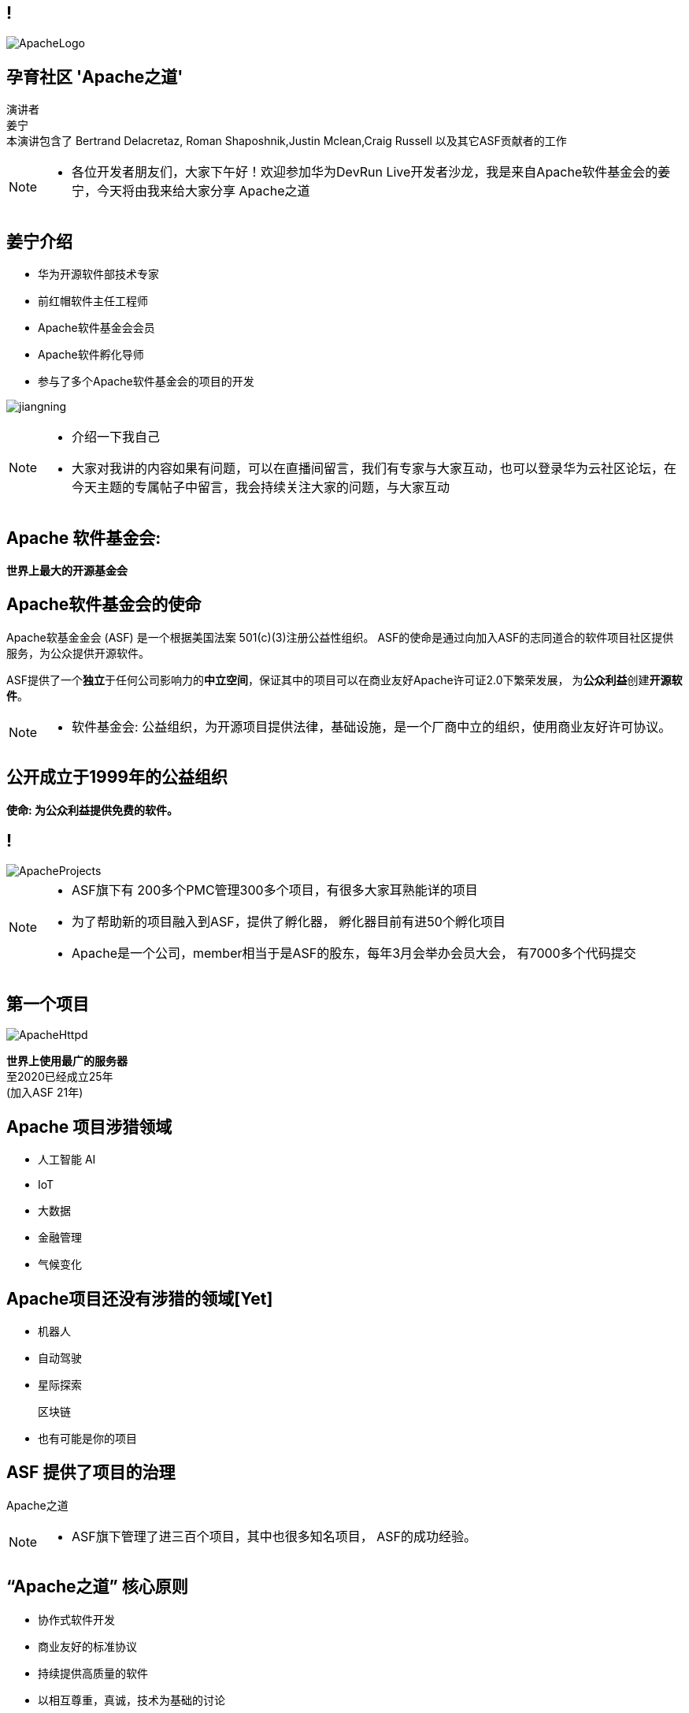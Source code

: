 ////

  Licensed to the Apache Software Foundation (ASF) under one or more
  contributor license agreements.  See the NOTICE file distributed with
  this work for additional information regarding copyright ownership.
  The ASF licenses this file to You under the Apache License, Version 2.0
  (the "License"); you may not use this file except in compliance with
  the License.  You may obtain a copy of the License at

      http://www.apache.org/licenses/LICENSE-2.0

  Unless required by applicable law or agreed to in writing, software
  distributed under the License is distributed on an "AS IS" BASIS,
  WITHOUT WARRANTIES OR CONDITIONS OF ANY KIND, either express or implied.
  See the License for the specific language governing permissions and
  limitations under the License.

////

== !
:revealjs_slidenumber: c/t
:revealjs_showslidenumber: speaker

:description: 介绍ASF以及Apache之道的45分钟演讲
:keywords: Apache之道
:authors: 演讲者 + \
姜宁 + \
本演讲包含了 Bertrand Delacretaz, Roman Shaposhnik,Justin Mclean,Craig Russell 以及其它ASF贡献者的工作
image::ApacheLogo.png[]


== 孕育社区 'Apache之道'
{authors} +

[NOTE.speaker]
--
* 各位开发者朋友们，大家下午好！欢迎参加华为DevRun Live开发者沙龙，我是来自Apache软件基金会的姜宁，今天将由我来给大家分享 Apache之道
--


== 姜宁介绍
[.twocolumns]
--
* 华为开源软件部技术专家
* 前红帽软件主任工程师
* Apache软件基金会会员
* Apache软件孵化导师
* 参与了多个Apache软件基金会的项目的开发

image:jiangning.jpg[]
--
[NOTE.speaker]
--
* 介绍一下我自己
* 大家对我讲的内容如果有问题，可以在直播间留言，我们有专家与大家互动，也可以登录华为云社区论坛，在今天主题的专属帖子中留言，我会持续关注大家的问题，与大家互动
--

== Apache 软件基金会:
[.big]#*世界上最大的开源基金会*#


== Apache软件基金会的使命
[.small]#Apache软基金金会 (ASF) 是一个根据美国法案 501(c)(3)注册公益性组织。
ASF的使命是通过向加入ASF的志同道合的软件项目社区提供服务，为公众提供开源软件。#

ASF提供了一个**独立**于任何公司影响力的**中立空间**，保证其中的项目可以在商业友好Apache许可证2.0下繁荣发展， 为**公众利益**创建**开源软件**。

[NOTE.speaker]
--
* 软件基金会: 公益组织，为开源项目提供法律，基础设施，是一个厂商中立的组织，使用商业友好许可协议。
--

== 公开成立于1999年的公益组织

[.big]#*使命: 为公众利益提供免费的软件。*#

== !
image::ApacheProjects.png[]

[NOTE.speaker]
--
* ASF旗下有 200多个PMC管理300多个项目，有很多大家耳熟能详的项目
* 为了帮助新的项目融入到ASF，提供了孵化器， 孵化器目前有进50个孵化项目
* Apache是一个公司，member相当于是ASF的股东，每年3月会举办会员大会， 有7000多个代码提交
--

== 第一个项目
image::ApacheHttpd.png[]

[.big]#**世界上使用最广的服务器** +
至2020已经成立25年 +
(加入ASF 21年)#

== Apache 项目涉猎领域
* 人工智能 AI
* IoT
* 大数据
* 金融管理
* 气候变化

== Apache项目还没有涉猎的领域[Yet]
* 机器人
* 自动驾驶
* 星际探索
+
[.line-through]
区块链
* 也有可能是你的项目


== ASF 提供了项目的治理
[.big]#Apache之道#

[NOTE.speaker]
--
* ASF旗下管理了进三百个项目，其中也很多知名项目， ASF的成功经验。
--

== “Apache之道” 核心原则
* 协作式软件开发
* 商业友好的标准协议
* 持续提供高质量的软件
* 以相互尊重，真诚，技术为基础的讨论
* 致力于标准的实现
* 安全是第一要务

== !
[.big]#**“Apache 之道” +
AKA +
 “社区大于代码”**#

== ASF依托于Apache之道运作
* **精英之治**  - 个人通过他们的工作积累功绩。
* **透明度**  - 我们的项目是公开方式进行开发的，所以每个想参与的人都能够参与其中。
* **社区**  - 我们将社区健康放在首位。

[.big]#注意不是所有的项目适合Apache之道的#

== Apache之道保证了:
* 厂商中立
* 多样性
* 可信
* 安全

== !
image::ApacheStatistics.jpg[]

[NOTE.speaker]
--
* 展示了几个有趣的统计指标
* 中国下载量最大
* 代码量是反应了项目规模的扩大
* 随着Slack的兴起，issue和邮件沟通少了
--

== !
image::ApacheSponsors.png[]
[.small]#获取铜牌赞助商以最新赞助信息,请访问http://www.apache.org/foundation/thanks.html#

== 为什么大量的项目会加入Apache
* **有社会责任感的公司** — 公益贡献
* **高质量的代码** — 众多的开发者可以从不同角度审视代码
* **合作与竞争** — 竞争对手可以通过开源项目合作共赢
* **“免费的”培训** — 通过社区培训新的开发者省时省力
* **法律保护** — ASF为贡献者提供法律保护

[NOTE.speaker]
--
* 大量项目加入到Apache的好处
--

== Apache孵化器
[.twocolumns]
--
* 提供一个官方进入Apache软件基金会途径。
* 通过导师为社区提供Apache之道的培训。

image::ApacheIncubatorLogo.png[]
--

== Apache孵化器解读
image::ApacheIncubator.jpg[width=40%]

== Apache孵化器
[.twocolumns]
--
* 理解Apache之道
* 发展社区
* 建立许可协议
* 发布

image::bridge.jpg[width=70%]
--

== Apache孵化器
[.twocolumns]
--
* 需要1-2年或更久的时间
* 毕业成为顶级项目
* 并非每一个项目都有这样的机会

image::spiral.jpg[width=70%]
--

== 进入Apache的方法
* 撰写项目提案
* 找到 Champion 和Mentor
* 在IPMC讨论提案
* 为你的提案开始一轮投票表决
* 在Apache孵化器创建一个孵化项目
* SGA, CLA, iCLA 签名
* 孵化项目名称搜索

== 基础设施
* **邮件列表** — “不在邮件列表中讨论的事件就没有发生。”
* **问题跟踪** - 使用JIRA或者Github issue来追踪与开发相关的问题。
* **源代码管理** — 浏览系统中向公众开放的所有部分。只有代码提交者可以通过PMC指定的流程做出改变。
* **编译/测试**  — 现在大多数项目都包含持续集成构建和测试流程。
* **建立网站** — 每个项目都有自己独立的网址 https://project.apache.org

== 社区角色
* **用户** — 用户是项目存在的意义，没有用户意味着项目失去了存在的根基。
* **贡献者** — 项目依赖于来自社区的贡献者们。贡献者参与完成了及时反馈bug，邮件讨论，对bug进行改正，增加文档等社区任务。
* **代码提交者** — 以功绩为参考项，杰出的贡献者们能够成为代码提交者。
* **项目管理委员会会员** — 项目委员会（PMC）负责制定项目的方向，批准发布以及对新的代码提交者和PMC会员投票。

== 社区基石
* **友善** — 友善待人
* **尊重** — 每个人的意见都有价值
* **信任** — 假设每个人都抱有最大的善意
* **谦虚** — 其他人可能会有更好的想法

[.small]#Code of conduct: https://www.apache.org/foundation/policies/conduct.html#

== 发展社区
* 丰富介绍内容
** 使用草根媒体，提升网站曝光度
** 提交会议议题， 发布介绍文章
** 与下游项目建立合作
* 授之于鱼与授之于渔
* 帮助开发者成为代码提交者


== 对发布进行投票
* 邮件列表中可以进行投票，投票开放72小时
* 发布需要遵循ASF原则
* 需要 `3 +1` 投票, `+1` 票比 `-1` 票更多
** 一个 `-1` 票 (反对票) 不会阻止发布
** `-1` 需要充实的理由
** 每个人可以重新投票
* 如果投票通过，接下来就是IPMC对发布进行投票
* 如果投票没有通过，那么重新创建新的发布然后再次投票

== 为什么会有 `-1` 票
* 发布中有编译后的代码
* 包含了不兼容协议的软件
* LICENSE和NOTICE文件问题
* 版权问题
* 没有ASF头
* 包含加密软件

== 实践创造完美
* 开始未必是完美的
* 协议十分复杂
* 可能对政策不太熟悉
* 更多的是指导原则，很少有绝对的规则
* 添加项目正在完善中的声明
* 提早发布和频繁发布
* 每一个发布都比上一个更好

== 从Apache孵化器毕业
* 完成（或者签署）孵化项目状态文件中的任务
* 保证项目和产品有合适的名称
* 展示创建一个Apache Release的能力
* 创建一个开放和多样的社区
* 通过Apache 项目成熟模型的检测

[.small]#http://community.apache.org/apache-way/apache-project-maturity-model.html#

== 毕业
[.twocolumns]
--
* 展示了项目独立运作的能力：
** 自我管理
** 发布管理
* 建立法律框架
* 公开透明地运作项目

image:fireworks.jpg[]
--

== Apache本地社区
[.twocolumns]
--
* 在本地提升ASF的影响力
* 为本地的开源爱好者举办各种活动
* 分享有关ASF以及ASF项目的信息
* 为ASF项目的用户和开发者提供交流平台

image:qrcode_alc-beijing.jpg[]
--

== !
image::HDC-ending-page.png[]

[NOTE.speaker]
--
* 以上就是我今天我要分享的内容，下面我来回答一下小助手给我整理的线上观众的提问
* 感谢大家参加今天的开发者沙龙，我的演讲到此结束，演讲材料将会分享在华为云社区论坛中，更多的精彩内容请持续关注华为HDC.Cloud 2020 ！
--
